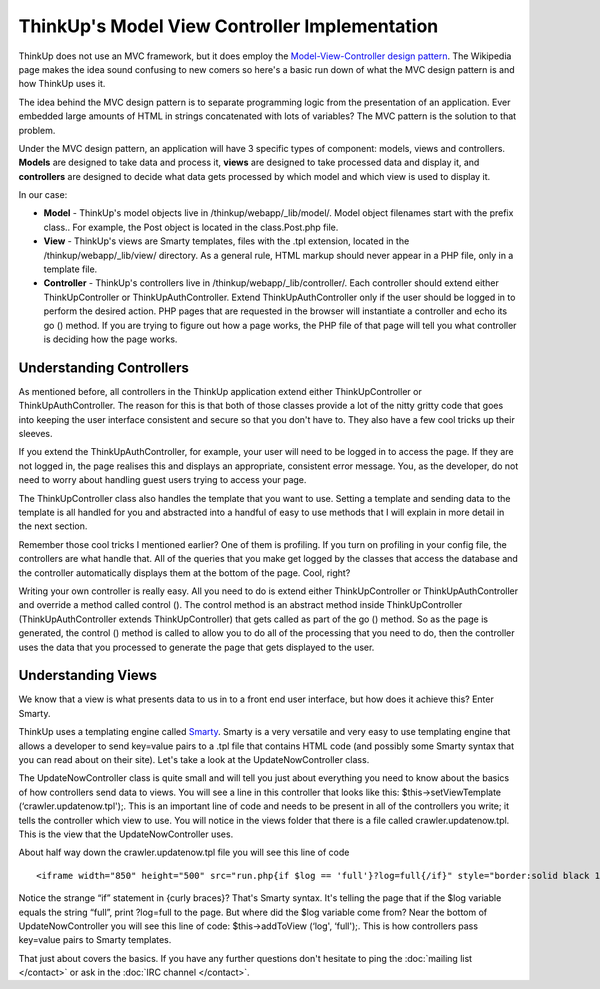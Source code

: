 ThinkUp's Model View Controller Implementation
==============================================

ThinkUp does not use an MVC framework, but it does employ the
`Model-View-Controller design
pattern <http://en.wikipedia.org/wiki/Model–view–controller>`_. The
Wikipedia page makes the idea sound confusing to new comers so here's a
basic run down of what the MVC design pattern is and how ThinkUp uses
it.

The idea behind the MVC design pattern is to separate programming logic
from the presentation of an application. Ever embedded large amounts of
HTML in strings concatenated with lots of variables? The MVC pattern is
the solution to that problem.

Under the MVC design pattern, an application will have 3 specific types
of component: models, views and controllers. **Models** are designed to
take data and process it, **views** are designed to take processed data
and display it, and **controllers** are designed to decide what data
gets processed by which model and which view is used to display it.

In our case:

-  **Model** - ThinkUp's model objects live in
   /thinkup/webapp/\_lib/model/. Model object filenames start with the
   prefix class.. For example, the Post object is located in the
   class.Post.php file.

-  **View** - ThinkUp's views are Smarty templates, files with the .tpl
   extension, located in the /thinkup/webapp/\_lib/view/ directory. As a
   general rule, HTML markup should never appear in a PHP file, only in
   a template file.

-  **Controller** - ThinkUp's controllers live in
   /thinkup/webapp/\_lib/controller/. Each controller should extend
   either ThinkUpController or ThinkUpAuthController. Extend
   ThinkUpAuthController only if the user should be logged in to perform
   the desired action. PHP pages that are requested in the browser will
   instantiate a controller and echo its go () method. If you are trying
   to figure out how a page works, the PHP file of that page will tell
   you what controller is deciding how the page works.

Understanding Controllers
-------------------------

As mentioned before, all controllers in the ThinkUp application extend
either ThinkUpController or ThinkUpAuthController. The reason for this
is that both of those classes provide a lot of the nitty gritty code
that goes into keeping the user interface consistent and secure so that
you don't have to. They also have a few cool tricks up their sleeves.

If you extend the ThinkUpAuthController, for example, your user will
need to be logged in to access the page. If they are not logged in, the
page realises this and displays an appropriate, consistent error
message. You, as the developer, do not need to worry about handling
guest users trying to access your page.

The ThinkUpController class also handles the template that you want to
use. Setting a template and sending data to the template is all handled
for you and abstracted into a handful of easy to use methods that I will
explain in more detail in the next section.

Remember those cool tricks I mentioned earlier? One of them is
profiling. If you turn on profiling in your config file, the controllers
are what handle that. All of the queries that you make get logged by the
classes that access the database and the controller automatically
displays them at the bottom of the page. Cool, right?

Writing your own controller is really easy. All you need to do is extend
either ThinkUpController or ThinkUpAuthController and override a method
called control (). The control method is an abstract method inside
ThinkUpController (ThinkUpAuthController extends ThinkUpController) that
gets called as part of the go () method. So as the page is generated,
the control () method is called to allow you to do all of the processing
that you need to do, then the controller uses the data that you
processed to generate the page that gets displayed to the user.

Understanding Views
-------------------

We know that a view is what presents data to us in to a front end user
interface, but how does it achieve this? Enter Smarty.

ThinkUp uses a templating engine called
`Smarty <http://www.smarty.net/>`_. Smarty is a very versatile and very
easy to use templating engine that allows a developer to send key=value
pairs to a .tpl file that contains HTML code (and possibly some Smarty
syntax that you can read about on their site). Let's take a look at the
UpdateNowController class.

The UpdateNowController class is quite small and will tell you just
about everything you need to know about the basics of how controllers
send data to views. You will see a line in this controller that looks
like this: $this->setViewTemplate (‘crawler.updatenow.tpl');. This is an
important line of code and needs to be present in all of the controllers
you write; it tells the controller which view to use. You will notice in
the views folder that there is a file called crawler.updatenow.tpl. This
is the view that the UpdateNowController uses.

About half way down the crawler.updatenow.tpl file you will see this
line of code

::

  <iframe width="850" height="500" src="run.php{if $log == 'full'}?log=full{/if}" style="border:solid black 1px">

Notice the strange “if” statement in {curly braces}? That's Smarty
syntax. It's telling the page that if the $log variable equals the
string “full”, print ?log=full to the page. But where did the $log
variable come from? Near the bottom of UpdateNowController you will see
this line of code: $this->addToView (‘log', ‘full');. This is how
controllers pass key=value pairs to Smarty templates.

That just about covers the basics. If you have any further questions
don't hesitate to ping the :doc:`mailing list </contact>` or ask in the :doc:`IRC channel </contact>`.